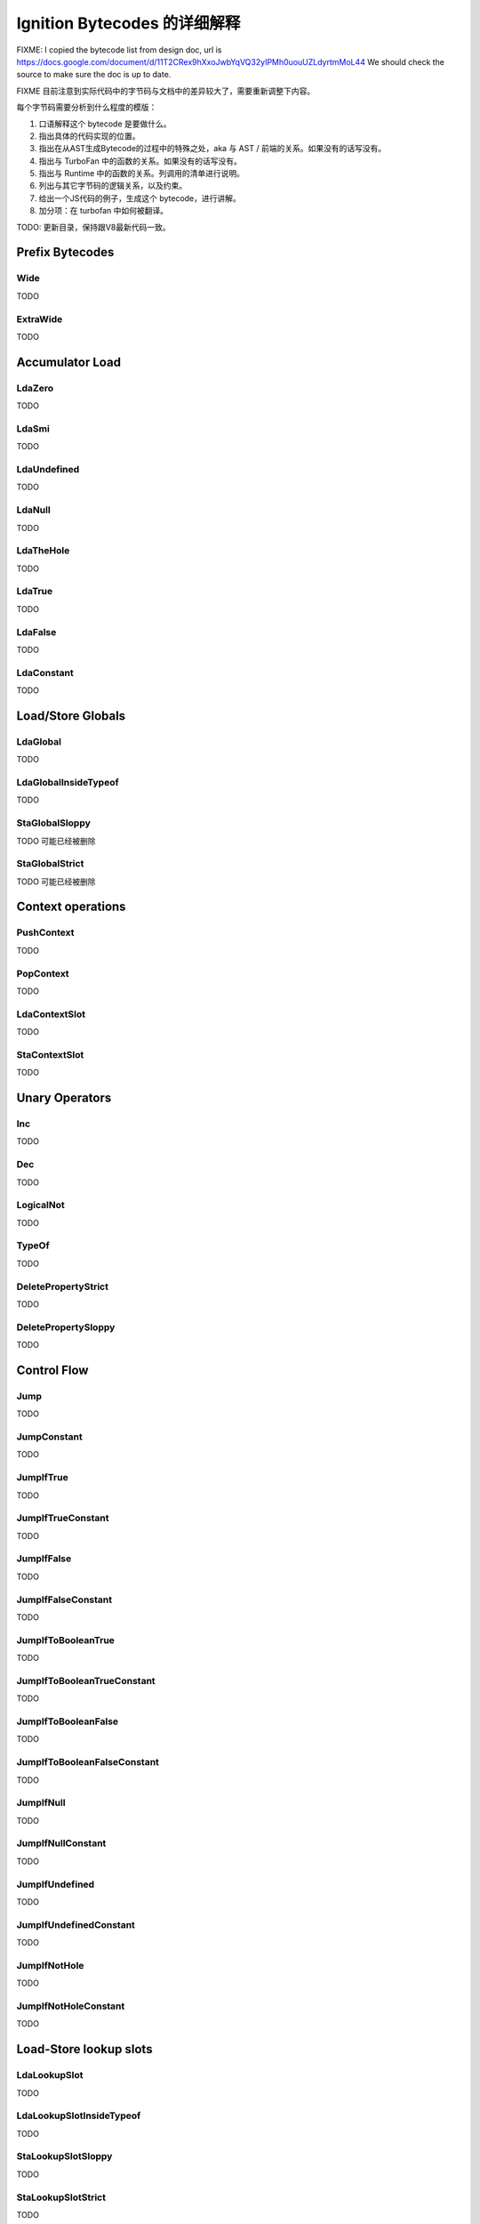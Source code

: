 =====================================================
Ignition Bytecodes 的详细解释
=====================================================

FIXME: I copied the bytecode list from design doc, url is
https://docs.google.com/document/d/11T2CRex9hXxoJwbYqVQ32yIPMh0uouUZLdyrtmMoL44
We should check the source to make sure the doc is up to date.

FIXME 目前注意到实际代码中的字节码与文档中的差异较大了，需要重新调整下内容。

每个字节码需要分析到什么程度的模版：

1. 口语解释这个 bytecode 是要做什么。
2. 指出具体的代码实现的位置。
3. 指出在从AST生成Bytecode的过程中的特殊之处，aka 与 AST / 前端的关系。如果没有的话写没有。
4. 指出与 TurboFan 中的函数的关系。如果没有的话写没有。
5. 指出与 Runtime 中的函数的关系。列调用的清单进行说明。
6. 列出与其它字节码的逻辑关系，以及约束。
7. 给出一个JS代码的例子，生成这个 bytecode，进行讲解。
8. 加分项：在 turbofan 中如何被翻译。

TODO: 更新目录，保持跟V8最新代码一致。


Prefix Bytecodes
=====================================================

Wide
-----------------------------------------------------

TODO

ExtraWide
-----------------------------------------------------

TODO

Accumulator Load
=====================================================

LdaZero
-----------------------------------------------------

TODO


LdaSmi
-----------------------------------------------------

TODO


LdaUndefined
-----------------------------------------------------

TODO


LdaNull
-----------------------------------------------------

TODO


LdaTheHole
-----------------------------------------------------

TODO


LdaTrue
-----------------------------------------------------

TODO


LdaFalse
-----------------------------------------------------

TODO


LdaConstant
-----------------------------------------------------

TODO


Load/Store Globals
=====================================================

LdaGlobal
-----------------------------------------------------

TODO


LdaGlobalInsideTypeof
-----------------------------------------------------

TODO


StaGlobalSloppy
-----------------------------------------------------

TODO 可能已经被删除


StaGlobalStrict
-----------------------------------------------------

TODO 可能已经被删除


Context operations
=====================================================

PushContext
-----------------------------------------------------

TODO


PopContext
-----------------------------------------------------

TODO


LdaContextSlot
-----------------------------------------------------

TODO


StaContextSlot
-----------------------------------------------------

TODO


Unary Operators
=====================================================

Inc
-----------------------------------------------------

TODO


Dec
-----------------------------------------------------

TODO


LogicalNot
-----------------------------------------------------

TODO


TypeOf
-----------------------------------------------------

TODO


DeletePropertyStrict
-----------------------------------------------------

TODO


DeletePropertySloppy
-----------------------------------------------------

TODO


Control Flow
=====================================================

Jump
-----------------------------------------------------

TODO


JumpConstant
-----------------------------------------------------

TODO


JumpIfTrue
-----------------------------------------------------

TODO


JumpIfTrueConstant
-----------------------------------------------------

TODO


JumpIfFalse
-----------------------------------------------------

TODO


JumpIfFalseConstant
-----------------------------------------------------

TODO


JumpIfToBooleanTrue
-----------------------------------------------------

TODO


JumpIfToBooleanTrueConstant
-----------------------------------------------------

TODO


JumpIfToBooleanFalse
-----------------------------------------------------

TODO


JumpIfToBooleanFalseConstant
-----------------------------------------------------

TODO


JumpIfNull
-----------------------------------------------------

TODO


JumpIfNullConstant
-----------------------------------------------------

TODO


JumpIfUndefined
-----------------------------------------------------

TODO


JumpIfUndefinedConstant
-----------------------------------------------------

TODO


JumpIfNotHole
-----------------------------------------------------

TODO


JumpIfNotHoleConstant
-----------------------------------------------------

TODO





Load-Store lookup slots
=====================================================

LdaLookupSlot
-----------------------------------------------------

TODO


LdaLookupSlotInsideTypeof
-----------------------------------------------------

TODO


StaLookupSlotSloppy
-----------------------------------------------------

TODO


StaLookupSlotStrict
-----------------------------------------------------

TODO


Register Transfers
=====================================================

Ldar
-----------------------------------------------------

TODO


Mov
-----------------------------------------------------

TODO


Star
-----------------------------------------------------

TODO


LoadIC operations
=====================================================

LoadIC
-----------------------------------------------------

TODO


KeyedLoadIC
-----------------------------------------------------

TODO


StoreIC operations
=====================================================

StoreICSloppy
-----------------------------------------------------

TODO


StoreICStrict
-----------------------------------------------------

TODO


KeyedStoreICSloppy
-----------------------------------------------------

TODO



Binary Operators
=====================================================

Add
-----------------------------------------------------

TODO


Sub
-----------------------------------------------------

TODO


Mul
-----------------------------------------------------

TODO


Div
-----------------------------------------------------

TODO


Mod
-----------------------------------------------------

TODO


BitwiseOr
-----------------------------------------------------

TODO


BitwiseXor
-----------------------------------------------------

TODO


BitwiseAnd
-----------------------------------------------------

TODO


ShiftLeft
-----------------------------------------------------

TODO


ShiftRight
-----------------------------------------------------

TODO


ShiftRightLogical
-----------------------------------------------------

TODO


For..in support
=====================================================

ForInPrepare
-----------------------------------------------------

TODO


ForInDone
-----------------------------------------------------

TODO


ForInNext
-----------------------------------------------------

TODO


ForInStep
-----------------------------------------------------

TODO


Stack guard check
=====================================================

StackCheck
-----------------------------------------------------

TODO


Non-local flow control
=====================================================

Throw
-----------------------------------------------------

TODO


ReThrow
-----------------------------------------------------

TODO


Return
-----------------------------------------------------

TODO


Illegal bytecode
=====================================================

Illegal
-----------------------------------------------------

TODO


Calls
=====================================================

Call
-----------------------------------------------------

TODO


TailCall
-----------------------------------------------------

TODO


CallRuntime
-----------------------------------------------------

TODO


CallRuntimeForPair
-----------------------------------------------------

TODO


CallJSRuntime
-----------------------------------------------------

TODO


Intrinsics
=====================================================

InvokeIntrinsic
-----------------------------------------------------

TODO


New operator
=====================================================

New
-----------------------------------------------------

TODO


Test Operators
=====================================================

TestEqual
-----------------------------------------------------

TODO


TestNotEqual
-----------------------------------------------------

TODO


TestEqualStrict
-----------------------------------------------------

TODO


TestLessThan
-----------------------------------------------------

TODO


TestGreaterThan
-----------------------------------------------------

TODO


TestLessThanOrEqual
-----------------------------------------------------

TODO


TestGreaterThanOrEqual
-----------------------------------------------------

TODO


TestInstanceOf
-----------------------------------------------------

TODO


TestIn
-----------------------------------------------------

TODO


Cast operators
=====================================================

ToName
-----------------------------------------------------

TODO


ToNumber
-----------------------------------------------------

TODO


ToObject
-----------------------------------------------------

TODO


Literals
=====================================================

CreateRegExpLiteral
-----------------------------------------------------

TODO


CreateArrayLiteral
-----------------------------------------------------

TODO


CreateObjectLiteral
-----------------------------------------------------

TODO


Closure allocation
=====================================================

CreateClosure
-----------------------------------------------------

TODO


Arguments allocation
=====================================================

CreateMappedArguments
-----------------------------------------------------

TODO


CreateUnmappedArguments
-----------------------------------------------------

TODO


CreateRestParameter
-----------------------------------------------------

TODO


Debugger Support
=====================================================

DebugBreak0
-----------------------------------------------------

TODO


DebugBreak1
-----------------------------------------------------

TODO


DebugBreak2
-----------------------------------------------------

TODO


DebugBreak3
-----------------------------------------------------

TODO


DebugBreak4
-----------------------------------------------------

TODO


DebugBreak5
-----------------------------------------------------

TODO


DebugBreak6
-----------------------------------------------------

TODO


DebugBreakWide
-----------------------------------------------------

TODO


DebugBreakExtraWide
-----------------------------------------------------

TODO
